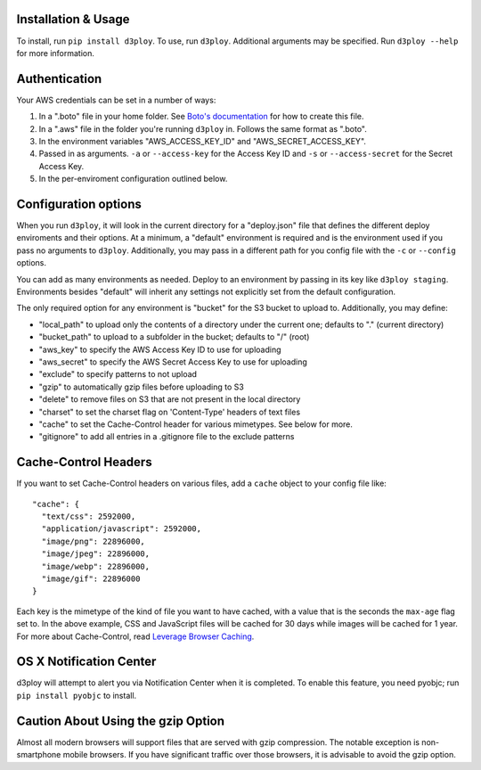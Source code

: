 Installation & Usage
--------------------

To install, run ``pip install d3ploy``. To use, run ``d3ploy``.
Additional arguments may be specified. Run ``d3ploy --help`` for more
information.

Authentication
--------------

Your AWS credentials can be set in a number of ways:

1. In a ".boto" file in your home folder. See `Boto's
   documentation <http://docs.pythonboto.org/en/latest/boto_config_tut.html>`__
   for how to create this file.
2. In a ".aws" file in the folder you're running ``d3ploy`` in. Follows
   the same format as ".boto".
3. In the environment variables "AWS\_ACCESS\_KEY\_ID" and
   "AWS\_SECRET\_ACCESS\_KEY".
4. Passed in as arguments. ``-a`` or ``--access-key`` for the Access Key
   ID and ``-s`` or ``--access-secret`` for the Secret Access Key.
5. In the per-enviroment configuration outlined below.

Configuration options
---------------------

When you run ``d3ploy``, it will look in the current directory for a
"deploy.json" file that defines the different deploy enviroments and
their options. At a minimum, a "default" environment is required and is
the environment used if you pass no arguments to ``d3ploy``.
Additionally, you may pass in a different path for you config file with
the ``-c`` or ``--config`` options.

You can add as many environments as needed. Deploy to an environment by
passing in its key like ``d3ploy staging``. Environments besides
"default" will inherit any settings not explicitly set from the default
configuration.

The only required option for any environment is "bucket" for the S3
bucket to upload to. Additionally, you may define:

-  "local\_path" to upload only the contents of a directory under the
   current one; defaults to "." (current directory)
-  "bucket\_path" to upload to a subfolder in the bucket; defaults to
   "/" (root)
-  "aws\_key" to specify the AWS Access Key ID to use for uploading
-  "aws\_secret" to specify the AWS Secret Access Key to use for
   uploading
-  "exclude" to specify patterns to not upload
-  "gzip" to automatically gzip files before uploading to S3
-  "delete" to remove files on S3 that are not present in the local
   directory
-  "charset" to set the charset flag on 'Content-Type' headers of text
   files
-  "cache" to set the Cache-Control header for various mimetypes. See
   below for more.
-  "gitignore" to add all entries in a .gitignore file to the exclude
   patterns

Cache-Control Headers
---------------------

If you want to set Cache-Control headers on various files, add a
``cache`` object to your config file like:

::

    "cache": {
      "text/css": 2592000,
      "application/javascript": 2592000,
      "image/png": 22896000,
      "image/jpeg": 22896000,
      "image/webp": 22896000,
      "image/gif": 22896000
    } 

Each key is the mimetype of the kind of file you want to have cached,
with a value that is the seconds the ``max-age`` flag set to. In the
above example, CSS and JavaScript files will be cached for 30 days while
images will be cached for 1 year. For more about Cache-Control, read
`Leverage Browser
Caching <https://developers.google.com/speed/docs/insights/LeverageBrowserCaching>`__.

OS X Notification Center
------------------------

d3ploy will attempt to alert you via Notification Center when it is
completed. To enable this feature, you need pyobjc; run
``pip install pyobjc`` to install.

Caution About Using the gzip Option
-----------------------------------

Almost all modern browsers will support files that are served with gzip
compression. The notable exception is non-smartphone mobile browsers. If
you have significant traffic over those browsers, it is advisable to
avoid the gzip option.
